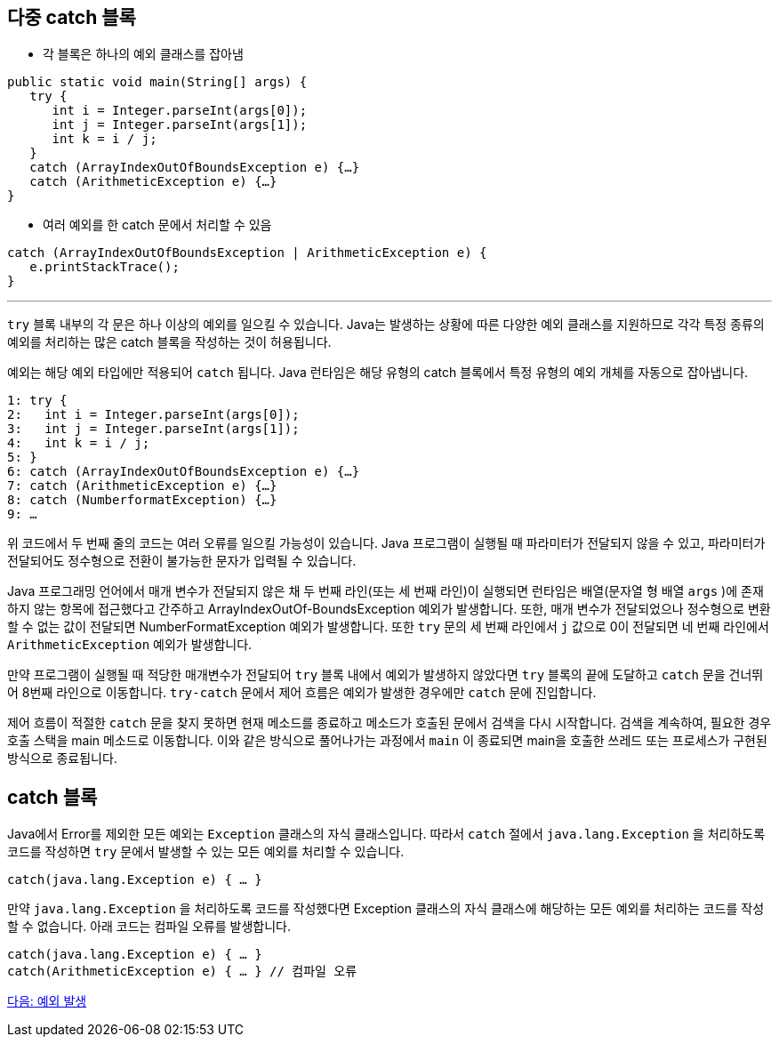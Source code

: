 == 다중 catch 블록
 
* 각 블록은 하나의 예외 클래스를 잡아냄

[source, java]
----
public static void main(String[] args) {
   try {
      int i = Integer.parseInt(args[0]);
      int j = Integer.parseInt(args[1]);
      int k = i / j;
   }
   catch (ArrayIndexOutOfBoundsException e) {…}
   catch (ArithmeticException e) {…}
}
----

* 여러 예외를 한 catch 문에서 처리할 수 있음

[source, java]
----
catch (ArrayIndexOutOfBoundsException | ArithmeticException e) {
   e.printStackTrace();
}
----

---

`try` 블록 내부의 각 문은 하나 이상의 예외를 일으킬 수 있습니다. Java는 발생하는 상황에 따른 다양한 예외 클래스를 지원하므로 각각 특정 종류의 예외를 처리하는 많은 catch 블록을 작성하는 것이 허용됩니다.

예외는 해당 예외 타입에만 적용되어 `catch` 됩니다. Java 런타임은 해당 유형의 catch 블록에서 특정 유형의 예외 개체를 자동으로 잡아냅니다.

----
1: try {
2:   int i = Integer.parseInt(args[0]);
3:   int j = Integer.parseInt(args[1]);
4:   int k = i / j;
5: }
6: catch (ArrayIndexOutOfBoundsException e) {…}
7: catch (ArithmeticException e) {…}
8: catch (NumberformatException) {…}
9: …
----

위 코드에서 두 번째 줄의 코드는 여러 오류를 일으킬 가능성이 있습니다. Java 프로그램이 실행될 때 파라미터가 전달되지 않을 수 있고, 파라미터가 전달되어도 정수형으로 전환이 불가능한 문자가 입력될 수 있습니다.

Java 프로그래밍 언어에서 매개 변수가 전달되지 않은 채 두 번째 라인(또는 세 번째 라인)이 실행되면 런타임은 배열(문자열 형 배열 `args` )에 존재하지 않는 항목에 접근했다고 간주하고 ArrayIndexOutOf-BoundsException 예외가 발생합니다. 또한, 매개 변수가 전달되었으나 정수형으로 변환할 수 없는 값이 전달되면 NumberFormatException 예외가 발생합니다. 또한 `try` 문의 세 번째 라인에서 `j` 값으로 0이 전달되면 네 번째 라인에서 `ArithmeticException` 예외가 발생합니다. 

만약 프로그램이 실행될 때 적당한 매개변수가 전달되어 `try` 블록 내에서 예외가 발생하지 않았다면 `try` 블록의 끝에 도달하고 `catch` 문을 건너뛰어 8번째 라인으로 이동합니다. `try-catch` 문에서 제어 흐름은 예외가 발생한 경우에만 `catch` 문에 진입합니다.

제어 흐름이 적절한 `catch` 문을 찾지 못하면 현재 메소드를 종료하고 메소드가 호출된 문에서 검색을 다시 시작합니다. 검색을 계속하여, 필요한 경우 호출 스택을 main 메소드로 이동합니다. 이와 같은 방식으로 풀어나가는 과정에서 `main` 이 종료되면 main을 호출한 쓰레드 또는 프로세스가 구현된 방식으로 종료됩니다.

== catch 블록

Java에서 Error를 제외한 모든 예외는 `Exception` 클래스의 자식 클래스입니다. 따라서 `catch` 절에서 `java.lang.Exception` 을 처리하도록 코드를 작성하면 `try` 문에서 발생할 수 있는 모든 예외를 처리할 수 있습니다.

[source, java]
----
catch(java.lang.Exception e) { … }	
----

만약 `java.lang.Exception` 을 처리하도록 코드를 작성했다면 Exception 클래스의 자식 클래스에 해당하는 모든 예외를 처리하는 코드를 작성할 수 없습니다. 아래 코드는 컴파일 오류를 발생합니다.

[source, java]
----
catch(java.lang.Exception e) { … }
catch(ArithmeticException e) { … } // 컴파일 오류
----

link:./25_throw_exception.adoc[다음: 예외 발생]